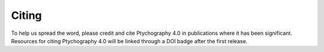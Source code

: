 Citing
======

To help us spread the word, please credit and cite Ptychography 4.0 in publications where it has been significant. 
Resources for citing Ptychography 4.0 will be linked through a DOI badge after the first release.

.. TODO fix DOI

.. .. image:: https://zenodo.org/badge/DOI/10.5281/zenodo.1478763.svg
..    :target: https://doi.org/10.5281/zenodo.1478763
